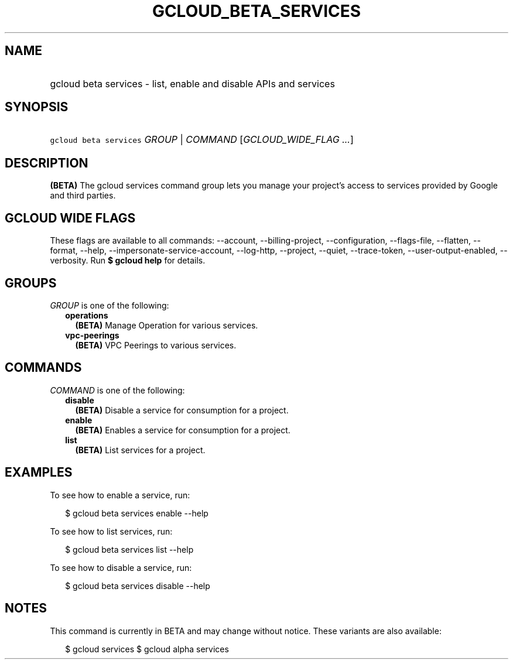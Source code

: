 
.TH "GCLOUD_BETA_SERVICES" 1



.SH "NAME"
.HP
gcloud beta services \- list, enable and disable APIs and services



.SH "SYNOPSIS"
.HP
\f5gcloud beta services\fR \fIGROUP\fR | \fICOMMAND\fR [\fIGCLOUD_WIDE_FLAG\ ...\fR]



.SH "DESCRIPTION"

\fB(BETA)\fR The gcloud services command group lets you manage your project's
access to services provided by Google and third parties.



.SH "GCLOUD WIDE FLAGS"

These flags are available to all commands: \-\-account, \-\-billing\-project,
\-\-configuration, \-\-flags\-file, \-\-flatten, \-\-format, \-\-help,
\-\-impersonate\-service\-account, \-\-log\-http, \-\-project, \-\-quiet,
\-\-trace\-token, \-\-user\-output\-enabled, \-\-verbosity. Run \fB$ gcloud
help\fR for details.



.SH "GROUPS"

\f5\fIGROUP\fR\fR is one of the following:

.RS 2m
.TP 2m
\fBoperations\fR
\fB(BETA)\fR Manage Operation for various services.

.TP 2m
\fBvpc\-peerings\fR
\fB(BETA)\fR VPC Peerings to various services.


.RE
.sp

.SH "COMMANDS"

\f5\fICOMMAND\fR\fR is one of the following:

.RS 2m
.TP 2m
\fBdisable\fR
\fB(BETA)\fR Disable a service for consumption for a project.

.TP 2m
\fBenable\fR
\fB(BETA)\fR Enables a service for consumption for a project.

.TP 2m
\fBlist\fR
\fB(BETA)\fR List services for a project.


.RE
.sp

.SH "EXAMPLES"

To see how to enable a service, run:

.RS 2m
$ gcloud beta services enable \-\-help
.RE

To see how to list services, run:

.RS 2m
$ gcloud beta services list \-\-help
.RE

To see how to disable a service, run:

.RS 2m
$ gcloud beta services disable \-\-help
.RE



.SH "NOTES"

This command is currently in BETA and may change without notice. These variants
are also available:

.RS 2m
$ gcloud services
$ gcloud alpha services
.RE

